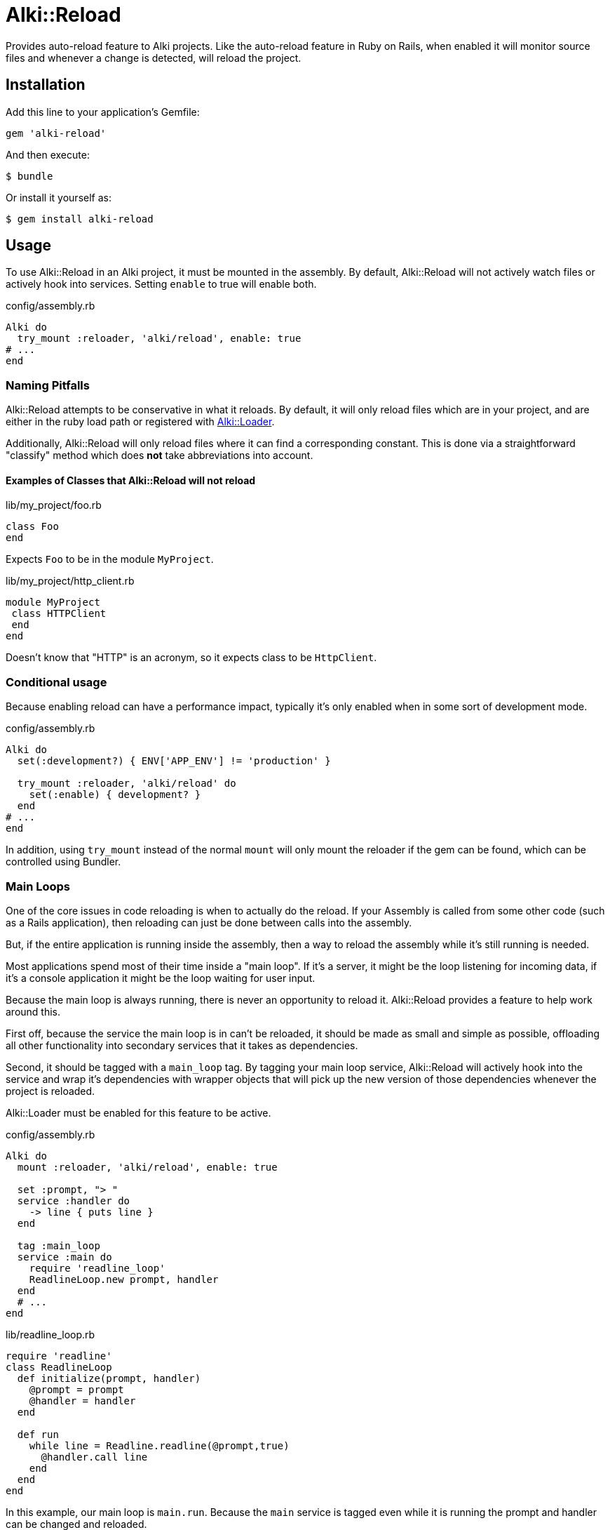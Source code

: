 = Alki::Reload

Provides auto-reload feature to Alki projects. Like the auto-reload feature in Ruby on Rails, when
enabled it will monitor source files and whenever a change is detected, will reload the project.

== Installation

Add this line to your application's Gemfile:

[source,ruby]
----
gem 'alki-reload'
----

And then execute:

[source]
----
$ bundle
----

Or install it yourself as:

[source]
----
$ gem install alki-reload
----

== Usage

To use Alki::Reload in an Alki project, it must be mounted in the assembly. By default, Alki::Reload
will not actively watch files or actively hook into services. Setting `enable` to true will enable both.

.config/assembly.rb
```ruby
Alki do
  try_mount :reloader, 'alki/reload', enable: true
# ...
end
```

### Naming Pitfalls

Alki::Reload attempts to be conservative in what it reloads.
By default, it will only reload files which are in your project,
and are either in the ruby load path
or registered with https://github.com/alki-project/alki-loader[Alki::Loader].

Additionally, Alki::Reload will only reload files where it can find a
corresponding constant.
This is done via a straightforward "classify" method which does *not* take
abbreviations into account.

#### Examples of Classes that Alki::Reload will not reload

.lib/my_project/foo.rb
```ruby
class Foo
end
```

Expects `Foo` to be in the module `MyProject`.

.lib/my_project/http_client.rb
```ruby
module MyProject
 class HTTPClient
 end
end
```

Doesn't know that "HTTP" is an acronym, so it expects class to be `HttpClient`.

### Conditional usage

Because enabling reload can have a performance impact, typically it's only enabled when in some sort
of development mode.

.config/assembly.rb
```ruby
Alki do
  set(:development?) { ENV['APP_ENV'] != 'production' }

  try_mount :reloader, 'alki/reload' do
    set(:enable) { development? }
  end
# ...
end
```

In addition, using `try_mount` instead of the normal `mount`
will only mount the reloader if the gem can be found,
which can be controlled using Bundler.

### Main Loops

One of the core issues in code reloading is when to actually do
the reload.
If your Assembly is called from some other code
(such as a Rails application),
then reloading can just be done between calls into the assembly.

But, if the entire application is running inside the assembly, then
a way to reload the assembly while it's still running is needed.

Most applications spend most of their time inside a "main loop".
If it's a server,
it might be the loop listening for incoming data,
if it's a console application
it might be the loop waiting for user input.

Because the main loop is always running,
there is never an opportunity to reload it.
Alki::Reload provides a feature to help work around this.

First off, because the service the main loop is in can't be reloaded,
it should be made as small and simple as possible,
offloading all other functionality
into secondary services that it takes
as dependencies.

Second, it should be tagged with a `main_loop` tag.
By tagging your main loop service,
Alki::Reload will actively hook into the service
and wrap it's dependencies with wrapper objects
that will pick up the new version of those dependencies
whenever the project is reloaded.

Alki::Loader must be enabled for this feature to be active.

.config/assembly.rb
```ruby
Alki do
  mount :reloader, 'alki/reload', enable: true

  set :prompt, "> "
  service :handler do
    -> line { puts line }
  end

  tag :main_loop
  service :main do
    require 'readline_loop'
    ReadlineLoop.new prompt, handler
  end
  # ...
end
```

.lib/readline_loop.rb
```ruby
require 'readline'
class ReadlineLoop
  def initialize(prompt, handler)
    @prompt = prompt
    @handler = handler
  end

  def run
    while line = Readline.readline(@prompt,true)
      @handler.call line
    end
  end
end
```

In this example, our main loop is `main.run`. Because the `main` service is tagged even while it
is running the prompt and handler can be changed and reloaded.

### Watched Directories

By default, `lib`, `config` and any files or directories configured in
https://github.com/alki-project/alki-loader[Alki::Loader] are watched.

Additional directories can be added by overriding the `dirs` element. Additional directories must also
be in `$LOAD_PATH`.

.config/assembly.rb
```ruby
Alki do
  mount :reloader, 'alki/reload' do
    set(:enable) { true }
    set(:dirs) { original.dirs + ['app'] }
  end
# ...
end
```

### Manual Reloading

In addition to watching for filesystem changes, a project can be reloaded manually by calling
the `reload` func in the reloader. This works even when the reloader is not enabled.

.config/assembly.rb
```ruby
Alki do
  mount :reloader, 'alki/reload'
# ...
end
```

```ruby
instance.reloader.reload # reload instance
```

== Contributing

Bug reports and pull requests are welcome on GitHub at https://github.com/alki-project/alki-reload. This project is intended to be a safe, welcoming space for collaboration, and contributors are expected to adhere to the http://contributor-covenant.org[Contributor Covenant] code of conduct.

== License

The gem is available as open source under the terms of the http://opensource.org/licenses/MIT[MIT License].
